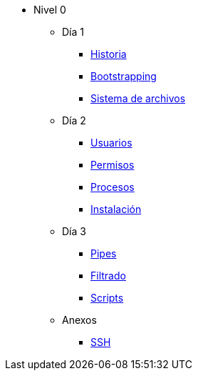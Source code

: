 * Nivel 0
** Día 1
*** xref:dia_1/historia.adoc[Historia]
*** xref:dia_1/bootstrapping.adoc[Bootstrapping]
*** xref:dia_1/sistema_archivos.adoc[Sistema de archivos]
** Día 2
*** xref:dia_2/usuarios.adoc[Usuarios]
*** xref:dia_2/permisos.adoc[Permisos]
*** xref:dia_2/procesos.adoc[Procesos]
*** xref:dia_2/instalacion.adoc[Instalación]
** Día 3
*** xref:dia_3/pipes.adoc[Pipes]
*** xref:dia_3/filtrado.adoc[Filtrado]
*** xref:dia_3/scripts.adoc[Scripts]
** Anexos
*** xref:anexos/ssh.adoc[SSH]
